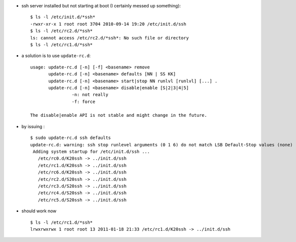 .. title: ubuntu : starting sshd at boot
.. slug: 2011-01-18-ubuntu-starting-sshd-at-boot
.. date: 2011-01-18 13:36:57
.. type: text
.. tags: sciblog


-  ssh server installed but not starting at boot (I certainly messed up
   something):

   ::

       $ ls -l /etc/init.d/*ssh*
       -rwxr-xr-x 1 root root 3704 2010-09-14 19:20 /etc/init.d/ssh
       $ ls -l /etc/rc2.d/*ssh*
       ls: cannot access /etc/rc2.d/*ssh*: No such file or directory
       $ ls -l /etc/rc1.d/*ssh*


.. TEASER_END


-  a solution is to use ``update-rc.d``:

   ::

       usage: update-rc.d [-n] [-f] <basename> remove
              update-rc.d [-n] <basename> defaults [NN | SS KK]
              update-rc.d [-n] <basename> start|stop NN runlvl [runlvl] [...] .
              update-rc.d [-n] <basename> disable|enable [S|2|3|4|5]
                       -n: not really
                       -f: force

       The disable|enable API is not stable and might change in the future.

-  by issuing :

   ::

       $ sudo update-rc.d ssh defaults
       update-rc.d: warning: ssh stop runlevel arguments (0 1 6) do not match LSB Default-Stop values (none)
        Adding system startup for /etc/init.d/ssh ...
          /etc/rc0.d/K20ssh -> ../init.d/ssh
          /etc/rc1.d/K20ssh -> ../init.d/ssh
          /etc/rc6.d/K20ssh -> ../init.d/ssh
          /etc/rc2.d/S20ssh -> ../init.d/ssh
          /etc/rc3.d/S20ssh -> ../init.d/ssh
          /etc/rc4.d/S20ssh -> ../init.d/ssh
          /etc/rc5.d/S20ssh -> ../init.d/ssh

-  should work now |:-)|

   ::

       $ ls -l /etc/rc1.d/*ssh*
       lrwxrwxrwx 1 root root 13 2011-01-18 21:33 /etc/rc1.d/K20ssh -> ../init.d/ssh



.. |:-)| image:: http://invibe.net/moin_static196/moniker/img/smile.png
